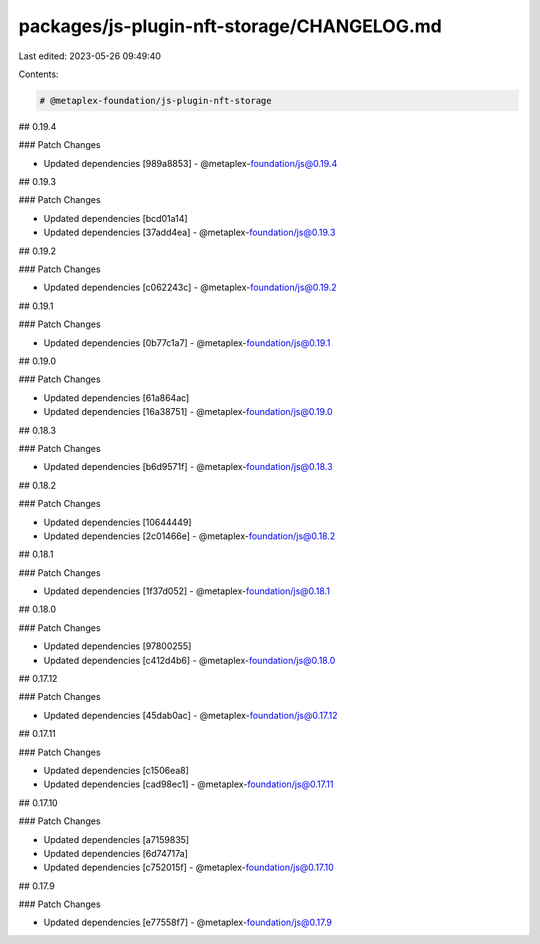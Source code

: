 packages/js-plugin-nft-storage/CHANGELOG.md
===========================================

Last edited: 2023-05-26 09:49:40

Contents:

.. code-block:: md

    # @metaplex-foundation/js-plugin-nft-storage

## 0.19.4

### Patch Changes

- Updated dependencies [989a8853]
  - @metaplex-foundation/js@0.19.4

## 0.19.3

### Patch Changes

- Updated dependencies [bcd01a14]
- Updated dependencies [37add4ea]
  - @metaplex-foundation/js@0.19.3

## 0.19.2

### Patch Changes

- Updated dependencies [c062243c]
  - @metaplex-foundation/js@0.19.2

## 0.19.1

### Patch Changes

- Updated dependencies [0b77c1a7]
  - @metaplex-foundation/js@0.19.1

## 0.19.0

### Patch Changes

- Updated dependencies [61a864ac]
- Updated dependencies [16a38751]
  - @metaplex-foundation/js@0.19.0

## 0.18.3

### Patch Changes

- Updated dependencies [b6d9571f]
  - @metaplex-foundation/js@0.18.3

## 0.18.2

### Patch Changes

- Updated dependencies [10644449]
- Updated dependencies [2c01466e]
  - @metaplex-foundation/js@0.18.2

## 0.18.1

### Patch Changes

- Updated dependencies [1f37d052]
  - @metaplex-foundation/js@0.18.1

## 0.18.0

### Patch Changes

- Updated dependencies [97800255]
- Updated dependencies [c412d4b6]
  - @metaplex-foundation/js@0.18.0

## 0.17.12

### Patch Changes

- Updated dependencies [45dab0ac]
  - @metaplex-foundation/js@0.17.12

## 0.17.11

### Patch Changes

- Updated dependencies [c1506ea8]
- Updated dependencies [cad98ec1]
  - @metaplex-foundation/js@0.17.11

## 0.17.10

### Patch Changes

- Updated dependencies [a7159835]
- Updated dependencies [6d74717a]
- Updated dependencies [c752015f]
  - @metaplex-foundation/js@0.17.10

## 0.17.9

### Patch Changes

- Updated dependencies [e77558f7]
  - @metaplex-foundation/js@0.17.9


